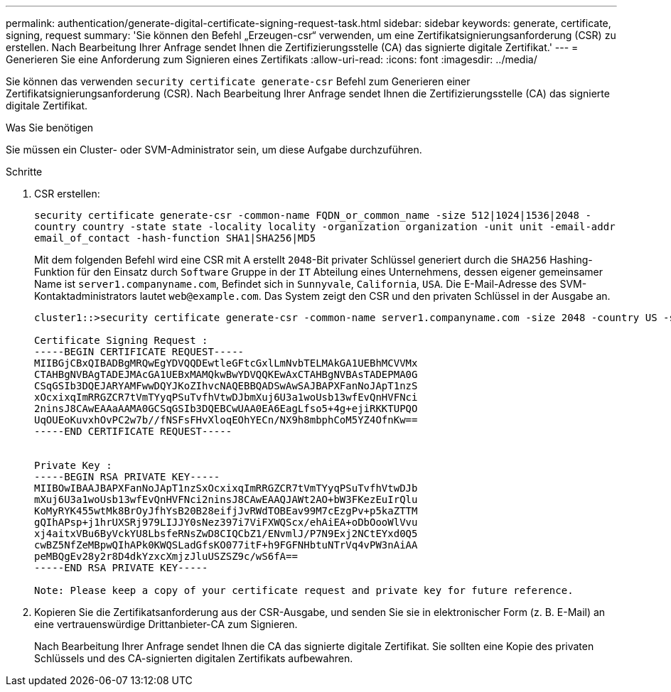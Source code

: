 ---
permalink: authentication/generate-digital-certificate-signing-request-task.html 
sidebar: sidebar 
keywords: generate, certificate, signing, request 
summary: 'Sie können den Befehl „Erzeugen-csr“ verwenden, um eine Zertifikatsignierungsanforderung (CSR) zu erstellen. Nach Bearbeitung Ihrer Anfrage sendet Ihnen die Zertifizierungsstelle (CA) das signierte digitale Zertifikat.' 
---
= Generieren Sie eine Anforderung zum Signieren eines Zertifikats
:allow-uri-read: 
:icons: font
:imagesdir: ../media/


[role="lead"]
Sie können das verwenden `security certificate generate-csr` Befehl zum Generieren einer Zertifikatsignierungsanforderung (CSR). Nach Bearbeitung Ihrer Anfrage sendet Ihnen die Zertifizierungsstelle (CA) das signierte digitale Zertifikat.

.Was Sie benötigen
Sie müssen ein Cluster- oder SVM-Administrator sein, um diese Aufgabe durchzuführen.

.Schritte
. CSR erstellen:
+
`security certificate generate-csr -common-name FQDN_or_common_name -size 512|1024|1536|2048 -country country -state state -locality locality -organization organization -unit unit -email-addr email_of_contact -hash-function SHA1|SHA256|MD5`

+
Mit dem folgenden Befehl wird eine CSR mit A erstellt `2048`-Bit privater Schlüssel generiert durch die `SHA256` Hashing-Funktion für den Einsatz durch `Software` Gruppe in der `IT` Abteilung eines Unternehmens, dessen eigener gemeinsamer Name ist `server1.companyname.com`, Befindet sich in `Sunnyvale`, `California`, `USA`. Die E-Mail-Adresse des SVM-Kontaktadministrators lautet `web@example.com`. Das System zeigt den CSR und den privaten Schlüssel in der Ausgabe an.

+
[listing]
----
cluster1::>security certificate generate-csr -common-name server1.companyname.com -size 2048 -country US -state California -locality Sunnyvale -organization IT -unit Software -email-addr web@example.com -hash-function SHA256

Certificate Signing Request :
-----BEGIN CERTIFICATE REQUEST-----
MIIBGjCBxQIBADBgMRQwEgYDVQQDEwtleGFtcGxlLmNvbTELMAkGA1UEBhMCVVMx
CTAHBgNVBAgTADEJMAcGA1UEBxMAMQkwBwYDVQQKEwAxCTAHBgNVBAsTADEPMA0G
CSqGSIb3DQEJARYAMFwwDQYJKoZIhvcNAQEBBQADSwAwSAJBAPXFanNoJApT1nzS
xOcxixqImRRGZCR7tVmTYyqPSuTvfhVtwDJbmXuj6U3a1woUsb13wfEvQnHVFNci
2ninsJ8CAwEAAaAAMA0GCSqGSIb3DQEBCwUAA0EA6EagLfso5+4g+ejiRKKTUPQO
UqOUEoKuvxhOvPC2w7b//fNSFsFHvXloqEOhYECn/NX9h8mbphCoM5YZ4OfnKw==
-----END CERTIFICATE REQUEST-----


Private Key :
-----BEGIN RSA PRIVATE KEY-----
MIIBOwIBAAJBAPXFanNoJApT1nzSxOcxixqImRRGZCR7tVmTYyqPSuTvfhVtwDJb
mXuj6U3a1woUsb13wfEvQnHVFNci2ninsJ8CAwEAAQJAWt2AO+bW3FKezEuIrQlu
KoMyRYK455wtMk8BrOyJfhYsB20B28eifjJvRWdTOBEav99M7cEzgPv+p5kaZTTM
gQIhAPsp+j1hrUXSRj979LIJJY0sNez397i7ViFXWQScx/ehAiEA+oDbOooWlVvu
xj4aitxVBu6ByVckYU8LbsfeRNsZwD8CIQCbZ1/ENvmlJ/P7N9Exj2NCtEYxd0Q5
cwBZ5NfZeMBpwQIhAPk0KWQSLadGfsKO077itF+h9FGFNHbtuNTrVq4vPW3nAiAA
peMBQgEv28y2r8D4dkYzxcXmjzJluUSZSZ9c/wS6fA==
-----END RSA PRIVATE KEY-----

Note: Please keep a copy of your certificate request and private key for future reference.
----
. Kopieren Sie die Zertifikatsanforderung aus der CSR-Ausgabe, und senden Sie sie in elektronischer Form (z. B. E-Mail) an eine vertrauenswürdige Drittanbieter-CA zum Signieren.
+
Nach Bearbeitung Ihrer Anfrage sendet Ihnen die CA das signierte digitale Zertifikat. Sie sollten eine Kopie des privaten Schlüssels und des CA-signierten digitalen Zertifikats aufbewahren.


